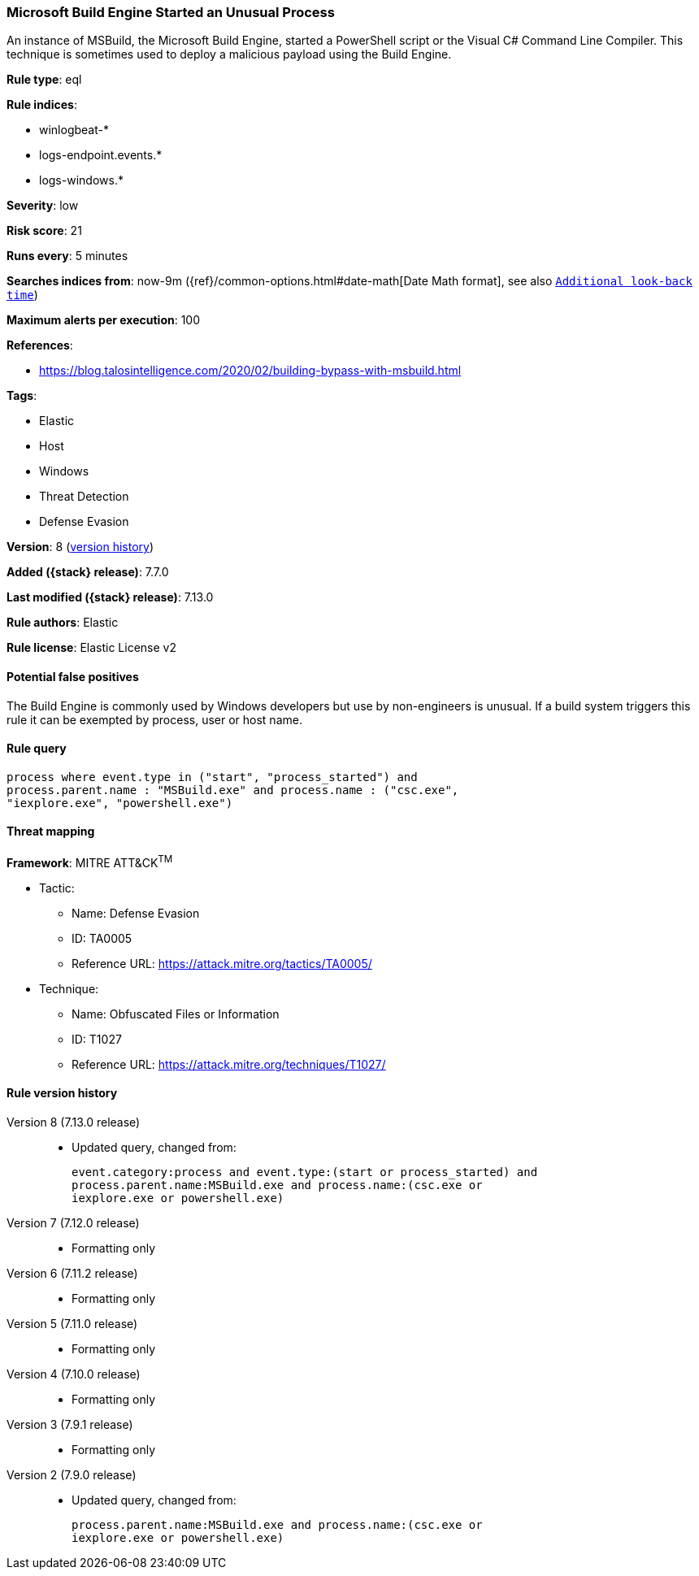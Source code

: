 [[microsoft-build-engine-started-an-unusual-process]]
=== Microsoft Build Engine Started an Unusual Process

An instance of MSBuild, the Microsoft Build Engine, started a PowerShell script or the Visual C# Command Line Compiler. This technique is sometimes used to deploy a malicious payload using the Build Engine.

*Rule type*: eql

*Rule indices*:

* winlogbeat-*
* logs-endpoint.events.*
* logs-windows.*

*Severity*: low

*Risk score*: 21

*Runs every*: 5 minutes

*Searches indices from*: now-9m ({ref}/common-options.html#date-math[Date Math format], see also <<rule-schedule, `Additional look-back time`>>)

*Maximum alerts per execution*: 100

*References*:

* https://blog.talosintelligence.com/2020/02/building-bypass-with-msbuild.html

*Tags*:

* Elastic
* Host
* Windows
* Threat Detection
* Defense Evasion

*Version*: 8 (<<microsoft-build-engine-started-an-unusual-process-history, version history>>)

*Added ({stack} release)*: 7.7.0

*Last modified ({stack} release)*: 7.13.0

*Rule authors*: Elastic

*Rule license*: Elastic License v2

==== Potential false positives

The Build Engine is commonly used by Windows developers but use by non-engineers is unusual. If a build system triggers this rule it can be exempted by process, user or host name.

==== Rule query


[source,js]
----------------------------------
process where event.type in ("start", "process_started") and
process.parent.name : "MSBuild.exe" and process.name : ("csc.exe",
"iexplore.exe", "powershell.exe")
----------------------------------

==== Threat mapping

*Framework*: MITRE ATT&CK^TM^

* Tactic:
** Name: Defense Evasion
** ID: TA0005
** Reference URL: https://attack.mitre.org/tactics/TA0005/
* Technique:
** Name: Obfuscated Files or Information
** ID: T1027
** Reference URL: https://attack.mitre.org/techniques/T1027/

[[microsoft-build-engine-started-an-unusual-process-history]]
==== Rule version history

Version 8 (7.13.0 release)::
* Updated query, changed from:
+
[source, js]
----------------------------------
event.category:process and event.type:(start or process_started) and
process.parent.name:MSBuild.exe and process.name:(csc.exe or
iexplore.exe or powershell.exe)
----------------------------------

Version 7 (7.12.0 release)::
* Formatting only

Version 6 (7.11.2 release)::
* Formatting only

Version 5 (7.11.0 release)::
* Formatting only

Version 4 (7.10.0 release)::
* Formatting only

Version 3 (7.9.1 release)::
* Formatting only

Version 2 (7.9.0 release)::
* Updated query, changed from:
+
[source, js]
----------------------------------
process.parent.name:MSBuild.exe and process.name:(csc.exe or
iexplore.exe or powershell.exe)
----------------------------------

